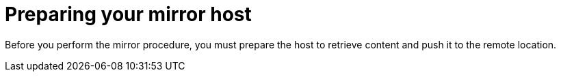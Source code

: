 // Module included in the following assemblies:
//
// scalability_and_performance/ztp-deploying-disconnected.adoc

[id="ztp-installing-preparing-mirror_{context}"]
= Preparing your mirror host

Before you perform the mirror procedure, you must prepare the host to retrieve content and push it to the remote location.
